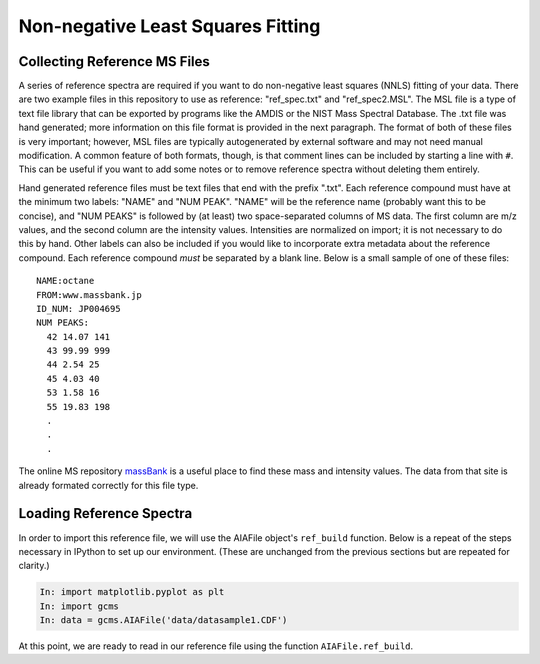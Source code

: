 Non-negative Least Squares Fitting
----------------------------------

Collecting Reference MS Files
=============================

A series of reference spectra are required if you want to do non-negative
least squares (NNLS) fitting of your data. There are two example files in this
repository to use as reference: "ref_spec.txt" and "ref_spec2.MSL". The MSL
file is a type of text file library that can be exported by programs like the
AMDIS or the NIST Mass Spectral Database. The .txt file was hand generated;
more information on this file format is provided in the next paragraph. The
format of both of these files is very important; however, MSL files are
typically autogenerated by external software and may not need manual
modification. A common feature of both formats, though, is that comment lines
can be included by starting a line with ``#``. This can be useful if you want
to add some notes or to remove reference spectra without deleting them
entirely.

Hand generated reference files must be text files that end with the prefix
".txt". Each reference compound must have at the minimum two labels: "NAME"
and "NUM PEAK". "NAME" will be the reference name (probably want this to be
concise), and "NUM PEAKS" is followed by (at least) two space-separated
columns of MS data. The first column are m/z values, and the second column
are the intensity values. Intensities are normalized on import;
it is not necessary to do this by hand. Other labels can also be included if
you would like to incorporate extra metadata about the reference compound.
Each reference compound *must* be separated by a blank line. Below is a small
sample of one of these files: 

.. parsed-literal::

    NAME:octane
    FROM:www.massbank.jp
    ID_NUM: JP004695
    NUM PEAKS:
      42 14.07 141
      43 99.99 999
      44 2.54 25
      45 4.03 40
      53 1.58 16
      55 19.83 198
      .
      .
      .

The online MS repository `massBank`_ is a useful place to find these mass and
intensity values. The data from that site is already formated correctly for
this file type.

.. _massBank: http://www.massbank.jp/?lang=en

Loading Reference Spectra
=========================

In order to import this reference file, we will use the AIAFile object's
``ref_build`` function. Below is a repeat of the steps necessary in IPython to
set up our environment. (These are unchanged from the previous sections but are
repeated for clarity.)

.. code::

    In: import matplotlib.pyplot as plt
    In: import gcms
    In: data = gcms.AIAFile('data/datasample1.CDF')

At this point, we are ready to read in our reference file using the function
``AIAFile.ref_build``. 

